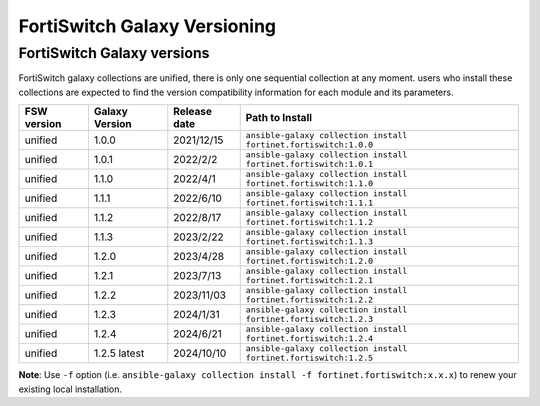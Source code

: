 FortiSwitch Galaxy Versioning
=============================

FortiSwitch Galaxy versions
~~~~~~~~~~~~~~~~~~~~~~~~~~~

FortiSwitch galaxy collections are unified, there is only one sequential collection at any moment. users who install these collections
are expected to find the version compatibility information for each module and its parameters.

+---------------+---------------------+----------------+---------------------------------------------------------------------+
| FSW version   | Galaxy Version      | Release date   | Path to Install                                                     |
+===============+=====================+================+=====================================================================+
| unified       | 1.0.0               | 2021/12/15     | ``ansible-galaxy collection install fortinet.fortiswitch:1.0.0``    |
+---------------+---------------------+----------------+---------------------------------------------------------------------+
| unified       | 1.0.1               | 2022/2/2       | ``ansible-galaxy collection install fortinet.fortiswitch:1.0.1``    |
+---------------+---------------------+----------------+---------------------------------------------------------------------+
| unified       | 1.1.0               | 2022/4/1       | ``ansible-galaxy collection install fortinet.fortiswitch:1.1.0``    |
+---------------+---------------------+----------------+---------------------------------------------------------------------+
| unified       | 1.1.1               | 2022/6/10      | ``ansible-galaxy collection install fortinet.fortiswitch:1.1.1``    |
+---------------+---------------------+----------------+---------------------------------------------------------------------+
| unified       | 1.1.2               | 2022/8/17      | ``ansible-galaxy collection install fortinet.fortiswitch:1.1.2``    |
+---------------+---------------------+----------------+---------------------------------------------------------------------+
| unified       | 1.1.3               | 2023/2/22      | ``ansible-galaxy collection install fortinet.fortiswitch:1.1.3``    |
+---------------+---------------------+----------------+---------------------------------------------------------------------+
| unified       | 1.2.0               | 2023/4/28      | ``ansible-galaxy collection install fortinet.fortiswitch:1.2.0``    |
+---------------+---------------------+----------------+---------------------------------------------------------------------+
| unified       | 1.2.1               | 2023/7/13      | ``ansible-galaxy collection install fortinet.fortiswitch:1.2.1``    |
+---------------+---------------------+----------------+---------------------------------------------------------------------+
| unified       | 1.2.2               | 2023/11/03     | ``ansible-galaxy collection install fortinet.fortiswitch:1.2.2``    |
+---------------+---------------------+----------------+---------------------------------------------------------------------+
| unified       | 1.2.3               | 2024/1/31      | ``ansible-galaxy collection install fortinet.fortiswitch:1.2.3``    |
+---------------+---------------------+----------------+---------------------------------------------------------------------+
| unified       | 1.2.4               | 2024/6/21      | ``ansible-galaxy collection install fortinet.fortiswitch:1.2.4``    |
+---------------+---------------------+----------------+---------------------------------------------------------------------+
| unified       | 1.2.5 latest        | 2024/10/10     | ``ansible-galaxy collection install fortinet.fortiswitch:1.2.5``    |
+---------------+---------------------+----------------+---------------------------------------------------------------------+


**Note**: Use ``-f`` option (i.e.
``ansible-galaxy collection install -f fortinet.fortiswitch:x.x.x``) to renew your existing local installation.

